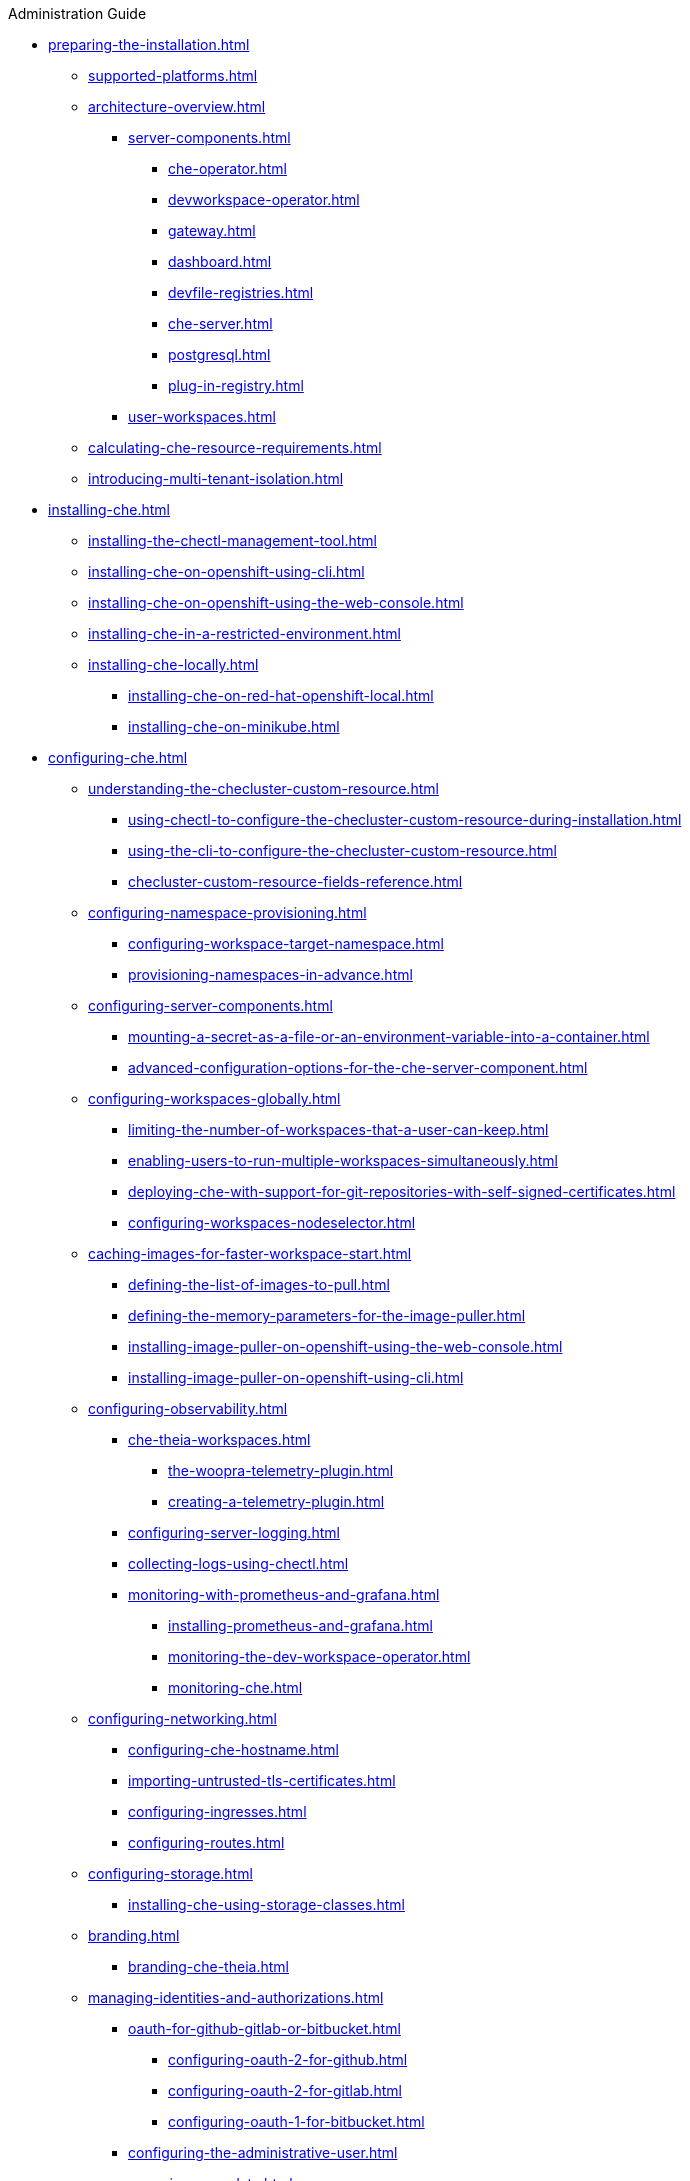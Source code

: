 .Administration Guide

* xref:preparing-the-installation.adoc[]
** xref:supported-platforms.adoc[]
** xref:architecture-overview.adoc[]
*** xref:server-components.adoc[]
**** xref:che-operator.adoc[]
**** xref:devworkspace-operator.adoc[]
**** xref:gateway.adoc[]
**** xref:dashboard.adoc[]
**** xref:devfile-registries.adoc[]
**** xref:che-server.adoc[]
**** xref:postgresql.adoc[]
**** xref:plug-in-registry.adoc[]
*** xref:user-workspaces.adoc[]
** xref:calculating-che-resource-requirements.adoc[]
** xref:introducing-multi-tenant-isolation.adoc[]
* xref:installing-che.adoc[]
** xref:installing-the-chectl-management-tool.adoc[]
** xref:installing-che-on-openshift-using-cli.adoc[]
** xref:installing-che-on-openshift-using-the-web-console.adoc[]
** xref:installing-che-in-a-restricted-environment.adoc[]
** xref:installing-che-locally.adoc[]
*** xref:installing-che-on-red-hat-openshift-local.adoc[]
*** xref:installing-che-on-minikube.adoc[]
* xref:configuring-che.adoc[]
** xref:understanding-the-checluster-custom-resource.adoc[]
*** xref:using-chectl-to-configure-the-checluster-custom-resource-during-installation.adoc[]
*** xref:using-the-cli-to-configure-the-checluster-custom-resource.adoc[]
*** xref:checluster-custom-resource-fields-reference.adoc[]
** xref:configuring-namespace-provisioning.adoc[]
*** xref:configuring-workspace-target-namespace.adoc[]
*** xref:provisioning-namespaces-in-advance.adoc[]
** xref:configuring-server-components.adoc[]
*** xref:mounting-a-secret-as-a-file-or-an-environment-variable-into-a-container.adoc[]
*** xref:advanced-configuration-options-for-the-che-server-component.adoc[]
** xref:configuring-workspaces-globally.adoc[]
*** xref:limiting-the-number-of-workspaces-that-a-user-can-keep.adoc[]
*** xref:enabling-users-to-run-multiple-workspaces-simultaneously.adoc[]
*** xref:deploying-che-with-support-for-git-repositories-with-self-signed-certificates.adoc[]
*** xref:configuring-workspaces-nodeselector.adoc[]
** xref:caching-images-for-faster-workspace-start.adoc[]
*** xref:defining-the-list-of-images-to-pull.adoc[]
*** xref:defining-the-memory-parameters-for-the-image-puller.adoc[]
*** xref:installing-image-puller-on-openshift-using-the-web-console.adoc[]
*** xref:installing-image-puller-on-openshift-using-cli.adoc[]
** xref:configuring-observability.adoc[]
*** xref:che-theia-workspaces.adoc[]
**** xref:the-woopra-telemetry-plugin.adoc[]
**** xref:creating-a-telemetry-plugin.adoc[]
*** xref:configuring-server-logging.adoc[]
*** xref:collecting-logs-using-chectl.adoc[]
*** xref:monitoring-with-prometheus-and-grafana.adoc[]
**** xref:installing-prometheus-and-grafana.adoc[]
**** xref:monitoring-the-dev-workspace-operator.adoc[]
**** xref:monitoring-che.adoc[]
** xref:configuring-networking.adoc[]
*** xref:configuring-che-hostname.adoc[]
*** xref:importing-untrusted-tls-certificates.adoc[]
*** xref:configuring-ingresses.adoc[]
*** xref:configuring-routes.adoc[]
** xref:configuring-storage.adoc[]
*** xref:installing-che-using-storage-classes.adoc[]
** xref:branding.adoc[]
*** xref:branding-che-theia.adoc[]
** xref:managing-identities-and-authorizations.adoc[]
*** xref:oauth-for-github-gitlab-or-bitbucket.adoc[]
**** xref:configuring-oauth-2-for-github.adoc[]
**** xref:configuring-oauth-2-for-gitlab.adoc[]
**** xref:configuring-oauth-1-for-bitbucket.adoc[]
*** xref:configuring-the-administrative-user.adoc[]
*** xref:removing-user-data.adoc[]
* xref:managing-workloads-using-the-che-server-api.adoc[]
* xref:upgrading-che.adoc[]
** xref:upgrading-the-chectl-management-tool.adoc[]
** xref:upgrading-che-7-41-on-openshift.adoc[]
** xref:specifying-the-update-approval-strategy.adoc[]
** xref:upgrading-che-using-the-web-console.adoc[]
** xref:upgrading-che-using-the-cli-management-tool.adoc[]
** xref:upgrading-che-using-the-cli-management-tool-in-restricted-environment.adoc[]
** xref:repairing-the-devworkspace-operator-on-openshift.adoc[]
* xref:uninstalling-che.adoc[]
